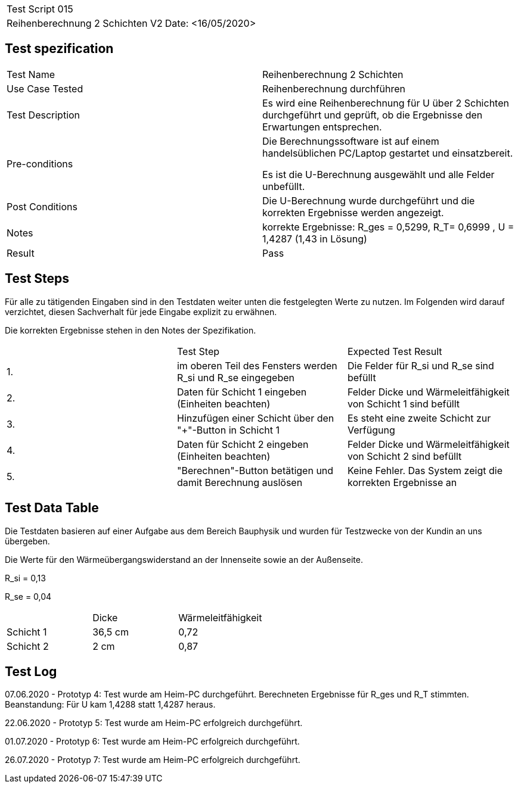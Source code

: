 |===
| Test Script 015 |
| Reihenberechnung 2 Schichten V2 | Date: <16/05/2020>
|===

== Test spezification

|===
| Test Name | Reihenberechnung 2 Schichten
| Use Case Tested | Reihenberechnung durchführen
| Test Description | Es wird eine Reihenberechnung für U über 2 Schichten durchgeführt und geprüft, ob die Ergebnisse den Erwartungen entsprechen.
| Pre-conditions | Die Berechnungssoftware ist auf einem handelsüblichen PC/Laptop gestartet und einsatzbereit.

Es ist die U-Berechnung ausgewählt und alle Felder unbefüllt.
| Post Conditions | Die U-Berechnung wurde durchgeführt und die korrekten Ergebnisse werden angezeigt.
| Notes | korrekte Ergebnisse: R_ges = 0,5299, R_T= 0,6999 , U = 1,4287 (1,43 in Lösung)
| Result | Pass
|===

== Test Steps

Für alle zu tätigenden Eingaben sind in den Testdaten weiter unten die festgelegten Werte zu nutzen. Im Folgenden wird darauf verzichtet, diesen Sachverhalt für jede Eingabe explizit zu erwähnen.

Die korrekten Ergebnisse stehen in den Notes der Spezifikation.

|===
|    | Test Step | Expected Test Result
| 1. | im oberen Teil des Fensters werden R_si und R_se eingegeben | Die Felder für R_si und R_se sind befüllt
| 2. | Daten für Schicht 1 eingeben (Einheiten beachten) | Felder Dicke und Wärmeleitfähigkeit von Schicht 1 sind befüllt
| 3. | Hinzufügen einer Schicht über den "+"-Button in Schicht 1 | Es steht eine zweite Schicht zur Verfügung
| 4. | Daten für Schicht 2 eingeben (Einheiten beachten) | Felder Dicke und Wärmeleitfähigkeit von Schicht 2 sind befüllt
| 5. | "Berechnen"-Button betätigen und damit Berechnung auslösen | Keine Fehler. Das System zeigt die korrekten Ergebnisse an
|===

== Test Data Table

Die Testdaten basieren auf einer Aufgabe aus dem Bereich Bauphysik und wurden für Testzwecke von der Kundin an uns übergeben.

Die Werte für den Wärmeübergangswiderstand an der Innenseite sowie an der Außenseite.

R_si = 0,13

R_se = 0,04

|===
|           | Dicke | Wärmeleitfähigkeit
| Schicht 1 | 36,5 cm | 0,72
| Schicht 2 | 2 cm  | 0,87 
|===

== Test Log

07.06.2020 - Prototyp 4: Test wurde am Heim-PC durchgeführt. Berechneten Ergebnisse für R_ges und R_T stimmten. Beanstandung: Für U kam 1,4288 statt 1,4287 heraus.

22.06.2020 - Prototyp 5: Test wurde am Heim-PC erfolgreich durchgeführt.

01.07.2020 - Prototyp 6: Test wurde am Heim-PC erfolgreich durchgeführt.

26.07.2020 - Prototyp 7: Test wurde am Heim-PC erfolgreich durchgeführt.
